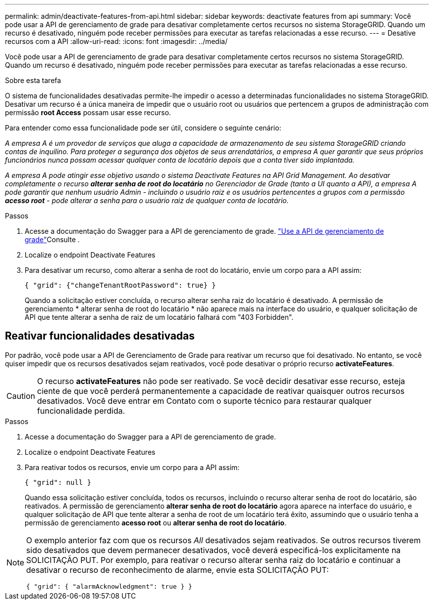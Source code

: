 ---
permalink: admin/deactivate-features-from-api.html 
sidebar: sidebar 
keywords: deactivate features from api 
summary: Você pode usar a API de gerenciamento de grade para desativar completamente certos recursos no sistema StorageGRID. Quando um recurso é desativado, ninguém pode receber permissões para executar as tarefas relacionadas a esse recurso. 
---
= Desative recursos com a API
:allow-uri-read: 
:icons: font
:imagesdir: ../media/


[role="lead"]
Você pode usar a API de gerenciamento de grade para desativar completamente certos recursos no sistema StorageGRID. Quando um recurso é desativado, ninguém pode receber permissões para executar as tarefas relacionadas a esse recurso.

.Sobre esta tarefa
O sistema de funcionalidades desativadas permite-lhe impedir o acesso a determinadas funcionalidades no sistema StorageGRID. Desativar um recurso é a única maneira de impedir que o usuário root ou usuários que pertencem a grupos de administração com permissão *root Access* possam usar esse recurso.

Para entender como essa funcionalidade pode ser útil, considere o seguinte cenário:

_A empresa A é um provedor de serviços que aluga a capacidade de armazenamento de seu sistema StorageGRID criando contas de inquilino. Para proteger a segurança dos objetos de seus arrendatários, a empresa A quer garantir que seus próprios funcionários nunca possam acessar qualquer conta de locatário depois que a conta tiver sido implantada._

_A empresa A pode atingir esse objetivo usando o sistema Deactivate Features na API Grid Management. Ao desativar completamente o recurso *alterar senha de root do locatário* no Gerenciador de Grade (tanto a UI quanto a API), a empresa A pode garantir que nenhum usuário Admin - incluindo o usuário raiz e os usuários pertencentes a grupos com a permissão *acesso root* - pode alterar a senha para o usuário raiz de qualquer conta de locatário._

.Passos
. Acesse a documentação do Swagger para a API de gerenciamento de grade. link:using-grid-management-api.html["Use a API de gerenciamento de grade"]Consulte .
. Localize o endpoint Deactivate Features
. Para desativar um recurso, como alterar a senha de root do locatário, envie um corpo para a API assim:
+
`{ "grid": {"changeTenantRootPassword": true} }`

+
Quando a solicitação estiver concluída, o recurso alterar senha raiz do locatário é desativado. A permissão de gerenciamento * alterar senha de root do locatário * não aparece mais na interface do usuário, e qualquer solicitação de API que tente alterar a senha de raiz de um locatário falhará com "403 Forbidden".





== Reativar funcionalidades desativadas

Por padrão, você pode usar a API de Gerenciamento de Grade para reativar um recurso que foi desativado. No entanto, se você quiser impedir que os recursos desativados sejam reativados, você pode desativar o próprio recurso *activateFeatures*.


CAUTION: O recurso *activateFeatures* não pode ser reativado. Se você decidir desativar esse recurso, esteja ciente de que você perderá permanentemente a capacidade de reativar quaisquer outros recursos desativados. Você deve entrar em Contato com o suporte técnico para restaurar qualquer funcionalidade perdida.

.Passos
. Acesse a documentação do Swagger para a API de gerenciamento de grade.
. Localize o endpoint Deactivate Features
. Para reativar todos os recursos, envie um corpo para a API assim:
+
`{ "grid": null }`

+
Quando essa solicitação estiver concluída, todos os recursos, incluindo o recurso alterar senha de root do locatário, são reativados. A permissão de gerenciamento *alterar senha de root do locatário* agora aparece na interface do usuário, e qualquer solicitação de API que tente alterar a senha de root de um locatário terá êxito, assumindo que o usuário tenha a permissão de gerenciamento *acesso root* ou *alterar senha de root do locatário*.



[NOTE]
====
O exemplo anterior faz com que os recursos _All_ desativados sejam reativados. Se outros recursos tiverem sido desativados que devem permanecer desativados, você deverá especificá-los explicitamente na SOLICITAÇÃO PUT. Por exemplo, para reativar o recurso alterar senha raiz do locatário e continuar a desativar o recurso de reconhecimento de alarme, envie esta SOLICITAÇÃO PUT:

`{ "grid": { "alarmAcknowledgment": true } }`

====